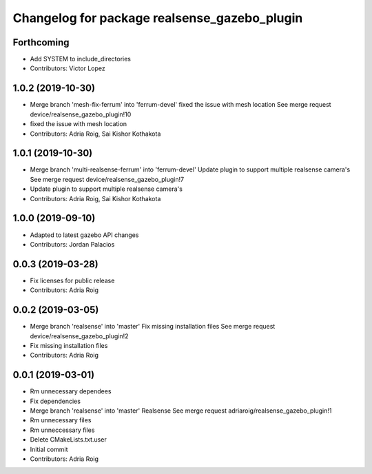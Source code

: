^^^^^^^^^^^^^^^^^^^^^^^^^^^^^^^^^^^^^^^^^^^^^
Changelog for package realsense_gazebo_plugin
^^^^^^^^^^^^^^^^^^^^^^^^^^^^^^^^^^^^^^^^^^^^^

Forthcoming
-----------
* Add SYSTEM to include_directories
* Contributors: Victor Lopez

1.0.2 (2019-10-30)
------------------
* Merge branch 'mesh-fix-ferrum' into 'ferrum-devel'
  fixed the issue with mesh location
  See merge request device/realsense_gazebo_plugin!10
* fixed the issue with mesh location
* Contributors: Adria Roig, Sai Kishor Kothakota

1.0.1 (2019-10-30)
------------------
* Merge branch 'multi-realsense-ferrum' into 'ferrum-devel'
  Update plugin to support multiple realsense camera's
  See merge request device/realsense_gazebo_plugin!7
* Update plugin to support multiple realsense camera's
* Contributors: Adria Roig, Sai Kishor Kothakota

1.0.0 (2019-09-10)
------------------
* Adapted to latest gazebo API changes
* Contributors: Jordan Palacios

0.0.3 (2019-03-28)
------------------
* Fix licenses for public release
* Contributors: Adria Roig

0.0.2 (2019-03-05)
------------------
* Merge branch 'realsense' into 'master'
  Fix missing installation files
  See merge request device/realsense_gazebo_plugin!2
* Fix missing installation files
* Contributors: Adria Roig

0.0.1 (2019-03-01)
------------------
* Rm unnecessary dependees
* Fix dependencies
* Merge branch 'realsense' into 'master'
  Realsense
  See merge request adriaroig/realsense_gazebo_plugin!1
* Rm unnecessary files
* Rm unneccessary files
* Delete CMakeLists.txt.user
* Initial commit
* Contributors: Adria Roig
